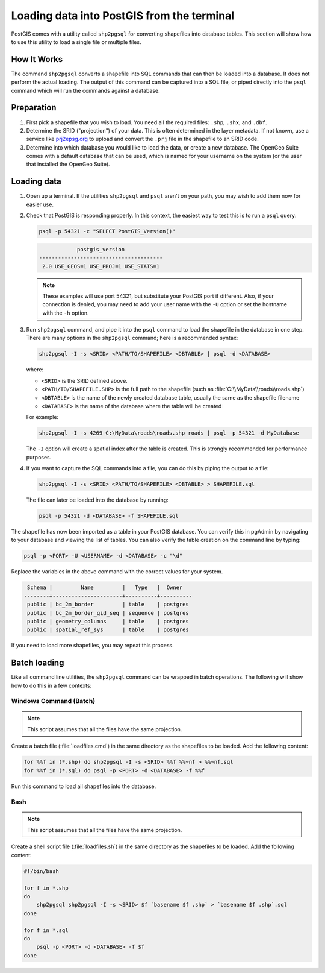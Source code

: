 .. _dataadmin.loading.shp2pgsql:


Loading data into PostGIS from the terminal
===========================================

PostGIS comes with a utility called ``shp2pgsql`` for converting shapefiles into database tables.  This section will show how to use this utility to load a single file or multiple files.


How It Works
------------

The command ``shp2pgsql`` converts a shapefile into SQL commands that can then be loaded into a database.  It does not perform the actual loading.  The output of this command can be captured into a SQL file, or piped directly into the ``psql`` command which will run the commands against a database.

Preparation
-----------

#. First pick a shapefile that you wish to load.  You need all the required files: ``.shp``, ``.shx``, and ``.dbf``.

#. Determine the SRID ("projection") of your data.  This is often determined in the layer metadata.  If not known, use a service like `prj2epsg.org <http://prj2epsg.org>`_ to upload and convert the ``.prj`` file in the shapefile to an SRID code.

#. Determine into which database you would like to load the data, or create a new database.  The OpenGeo Suite comes with a default database that can be used, which is named for your username on the system (or the user that installed the OpenGeo Suite).

Loading data
------------

#. Open up a terminal.  If the utilities ``shp2pgsql`` and ``psql`` aren't on your path, you may wish to add them now for easier use.

#. Check that PostGIS is responding properly.  In this context, the easiest way to test this is to run a ``psql`` query:

   .. code-block:: console

      psql -p 54321 -c "SELECT PostGIS_Version()"

   .. code-block:: console

                  postgis_version
      ---------------------------------------
       2.0 USE_GEOS=1 USE_PROJ=1 USE_STATS=1

   .. note::

     These examples will use port 54321, but substitute your PostGIS port if different.  Also, if your connection is denied, you may need to add your user name with the ``-U`` option or set the hostname with the ``-h`` option.

#. Run ``shp2pgsql`` command, and pipe it into the ``psql`` command to load the shapefile in the database in one step.  There are many options in the ``shp2pgsql`` command; here is a recommended syntax:

   .. code-block:: console

      shp2pgsql -I -s <SRID> <PATH/TO/SHAPEFILE> <DBTABLE> | psql -d <DATABASE>

   where:

   * ``<SRID>`` is the SRID defined above.
   * ``<PATH/TO/SHAPEFILE.SHP>`` is the full path to the shapefile (such as :file:`C:\\MyData\\roads\\roads.shp`)
   * ``<DBTABLE>`` is the name of the newly created database table, usually the same as the shapefile filename
   * ``<DATABASE>`` is the name of the database where the table will be created

   For example:

   .. code-block:: console

      shp2pgsql -I -s 4269 C:\MyData\roads\roads.shp roads | psql -p 54321 -d MyDatabase

   The ``-I`` option will create a spatial index after the table is created.  This is strongly recommended for performance purposes.

#. If you want to capture the SQL commands into a file, you can do this by piping the output to a file:

   .. code-block:: console

      shp2pgsql -I -s <SRID> <PATH/TO/SHAPEFILE> <DBTABLE> > SHAPEFILE.sql

   The file can later be loaded into the database by running:

   .. code-block:: console

      psql -p 54321 -d <DATABASE> -f SHAPEFILE.sql

The shapefile has now been imported as a table in your PostGIS database.  You can verify this in pgAdmin by navigating to your database and viewing the list of tables.  You can also verify the table creation on the command line by typing:

.. code-block:: console

   psql -p <PORT> -U <USERNAME> -d <DATABASE> -c "\d"

Replace the variables in the above command with the correct values for your system.

.. code-block:: console

      Schema |         Name         |   Type   |  Owner
     --------+----------------------+----------+----------
      public | bc_2m_border         | table    | postgres
      public | bc_2m_border_gid_seq | sequence | postgres
      public | geometry_columns     | table    | postgres
      public | spatial_ref_sys      | table    | postgres

If you need to load more shapefiles, you may repeat this process.

Batch loading
-------------

Like all command line utilities, the ``shp2pgsql`` command can be wrapped in batch operations.  The following will show how to do this in a few contexts:

Windows Command (Batch)
~~~~~~~~~~~~~~~~~~~~~~~

.. note:: This script assumes that all the files have the same projection.

Create a batch file (:file:`loadfiles.cmd`) in the same directory as the shapefiles to be loaded.  Add the following content:

.. code-block:: console

   for %%f in (*.shp) do shp2pgsql -I -s <SRID> %%f %%~nf > %%~nf.sql
   for %%f in (*.sql) do psql -p <PORT> -d <DATABASE> -f %%f

Run this command to load all shapefiles into the database.

Bash
~~~~

.. note:: This script assumes that all the files have the same projection.

Create a shell script file (:file:`loadfiles.sh`) in the same directory as the shapefiles to be loaded.  Add the following content:

.. code-block:: console

   #!/bin/bash

   for f in *.shp
   do
       shp2pgsql shp2pgsql -I -s <SRID> $f `basename $f .shp` > `basename $f .shp`.sql
   done

   for f in *.sql
   do
       psql -p <PORT> -d <DATABASE> -f $f
   done



